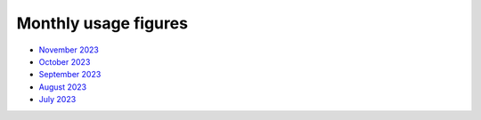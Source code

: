 Monthly usage figures
=====

* `November 2023 <https://ljmu-my.sharepoint.com/:b:/g/personal/astrcrai_ljmu_ac_uk/EXABmUGpwSdIjlSX9EnoevQBl4DSjZkUFqommID0B_S2iA?e=4MFayn>`_
* `October 2023 <https://ljmu-my.sharepoint.com/:b:/g/personal/astrcrai_ljmu_ac_uk/EVhVY7cRx3JIoEc66N5FdogBv9lU7hMmD7kNoQ4DoeYL2w?e=NHmDq4>`_
* `September 2023 <https://ljmu-my.sharepoint.com/:b:/g/personal/astrcrai_ljmu_ac_uk/Eczps9x5J4JNukmNjCkJJXUBMAF7Ija7zmoX4_JeUIP3DQ?e=wnx6dE>`_
* `August 2023 <https://ljmu-my.sharepoint.com/:b:/g/personal/astrcrai_ljmu_ac_uk/Eb_WOm4I6wFFofzcWiDe-OABXnJo6D0o4KWdkz-hISLHdg?e=DdskWe>`_ 
* `July 2023 <https://ljmu-my.sharepoint.com/:b:/g/personal/astrcrai_ljmu_ac_uk/Ebn18Ed8yxxKslaSfXzGnTcB8E66i7LZrZ-BN67Lpbadaw?e=pr88wZ>`_ 




